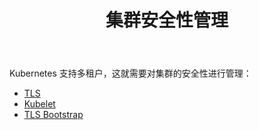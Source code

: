 #+TITLE: 集群安全性管理
#+HTML_HEAD: <link rel="stylesheet" type="text/css" href="../../css/main.css" />
#+HTML_LINK_UP: ../application/application.html
#+HTML_LINK_HOME: ../manual.html
#+OPTIONS: num:nil timestamp:nil ^:nil

Kubernetes 支持多租户，这就需要对集群的安全性进行管理：
+ [[file:tls.org][TLS]]
+ [[file:kubelet.org][Kubelet]]
+ [[file:tls_bootstrap.org][TLS Bootstrap]]
